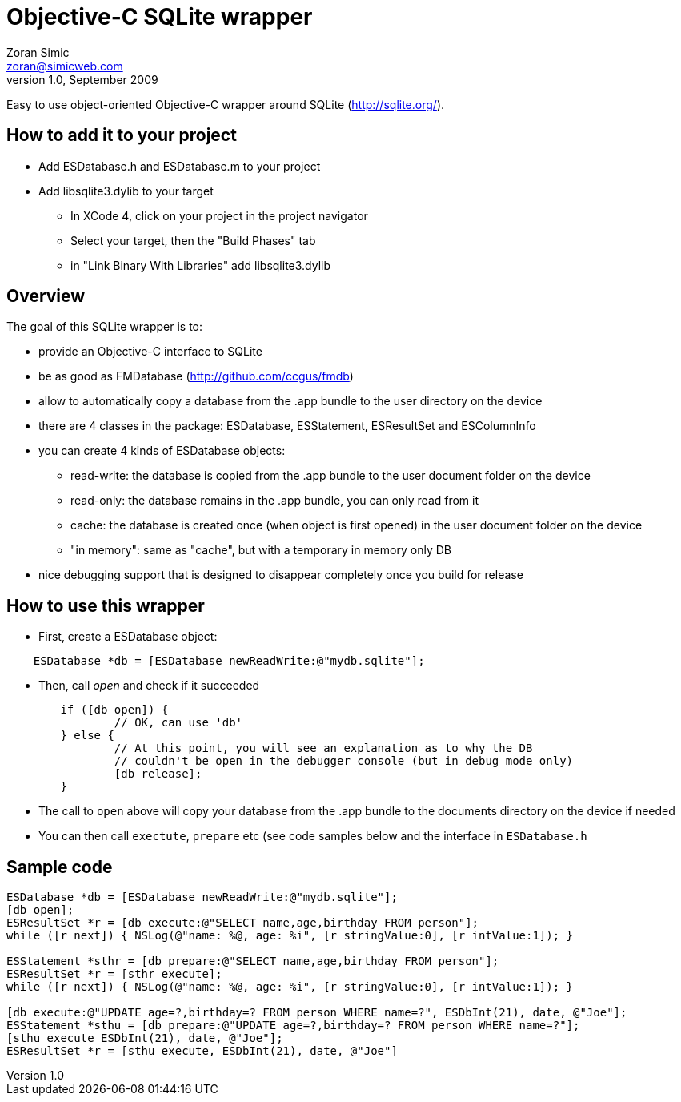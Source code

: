 Objective-C SQLite wrapper
==========================
Zoran Simic <zoran@simicweb.com>
v1.0, September 2009

Easy to use object-oriented Objective-C wrapper around SQLite (http://sqlite.org/).

How to add it to your project
-----------------------------
* Add ESDatabase.h and ESDatabase.m to your project
* Add libsqlite3.dylib to your target
** In XCode 4, click on your project in the project navigator
** Select your target, then the "Build Phases" tab
** in "Link Binary With Libraries" add libsqlite3.dylib

Overview
--------
The goal of this SQLite wrapper is to:

* provide an Objective-C interface to SQLite
* be as good as FMDatabase (http://github.com/ccgus/fmdb)
* allow to automatically copy a database from the .app bundle to the user directory on the device
* there are 4 classes in the package: ESDatabase, ESStatement, ESResultSet and ESColumnInfo
* you can create 4 kinds of ESDatabase objects:
** read-write: the database is copied from the .app bundle to the user document folder on the device
** read-only: the database remains in the .app bundle, you can only read from it
** cache: the database is created once (when object is first opened) in the user document folder on the device
** "in memory": same as "cache", but with a temporary in memory only DB
* nice debugging support that is designed to disappear completely once you build for release

How to use this wrapper
-----------------------

* First, create a ESDatabase object:

--------------------------------------
    ESDatabase *db = [ESDatabase newReadWrite:@"mydb.sqlite"];
--------------------------------------

* Then, call 'open' and check if it succeeded

--------------------------------------
	if ([db open]) {
		// OK, can use 'db'
	} else {
		// At this point, you will see an explanation as to why the DB
		// couldn't be open in the debugger console (but in debug mode only)
		[db release];
	}
--------------------------------------

* The call to `open` above will copy your database from the .app bundle to the documents directory on the device if needed
* You can then call `exectute`, `prepare` etc (see code samples below and the interface in `ESDatabase.h`


Sample code
-----------

--------------------------------------
ESDatabase *db = [ESDatabase newReadWrite:@"mydb.sqlite"];
[db open];
ESResultSet *r = [db execute:@"SELECT name,age,birthday FROM person"];
while ([r next]) { NSLog(@"name: %@, age: %i", [r stringValue:0], [r intValue:1]); }

ESStatement *sthr = [db prepare:@"SELECT name,age,birthday FROM person"];
ESResultSet *r = [sthr execute];
while ([r next]) { NSLog(@"name: %@, age: %i", [r stringValue:0], [r intValue:1]); }

[db execute:@"UPDATE age=?,birthday=? FROM person WHERE name=?", ESDbInt(21), date, @"Joe"];
ESStatement *sthu = [db prepare:@"UPDATE age=?,birthday=? FROM person WHERE name=?"];
[sthu execute ESDbInt(21), date, @"Joe"];
ESResultSet *r = [sthu execute, ESDbInt(21), date, @"Joe"]
--------------------------------------

